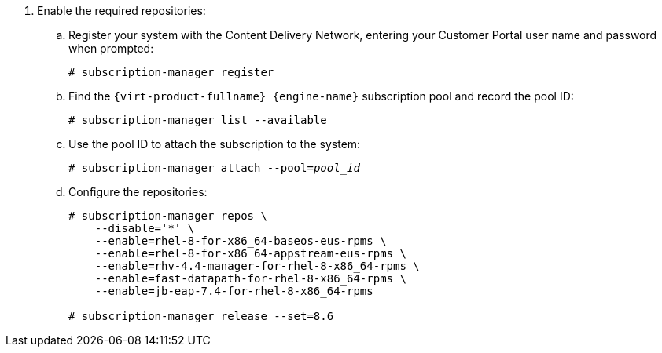 :_content-type: SNIPPET

. Enable the required repositories:
.. Register your system with the Content Delivery Network, entering your Customer Portal user name and password when prompted:
+
[source,terminal,subs="normal"]
----
# subscription-manager register
----
+
.. Find the `{virt-product-fullname} {engine-name}` subscription pool and record the pool ID:
+
[source,terminal,subs="normal"]
----
# subscription-manager list --available
----
+
.. Use the pool ID to attach the subscription to the system:
+
[source,terminal,subs="normal"]
----
# subscription-manager attach --pool=_pool_id_
----
+
.. Configure the repositories:
+
[source,terminal,subs="normal"]
----
# subscription-manager repos \
    --disable='*' \
    --enable=rhel-8-for-x86_64-baseos-eus-rpms \
    --enable=rhel-8-for-x86_64-appstream-eus-rpms \
    --enable=rhv-4.4-manager-for-rhel-8-x86_64-rpms \
    --enable=fast-datapath-for-rhel-8-x86_64-rpms \
    --enable=jb-eap-7.4-for-rhel-8-x86_64-rpms

# subscription-manager release --set=8.6
----
